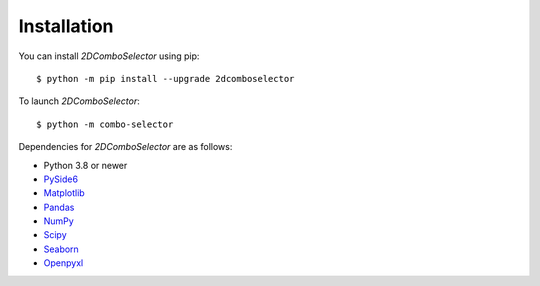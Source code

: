 Installation
============

You can install `2DComboSelector` using pip::

   $ python -m pip install --upgrade 2dcomboselector


To launch `2DComboSelector`::

   $ python -m combo-selector

Dependencies for `2DComboSelector` are as follows:

- Python 3.8 or newer
- PySide6_
- Matplotlib_
- Pandas_
- NumPy_
- Scipy_
- Seaborn_
- Openpyxl_

.. _PySide6: https://pypi.org/project/PySide6/
.. _Matplotlib: https://matplotlib.org/
.. _Pandas: http://pandas.pydata.org/
.. _NumPy: http://www.numpy.org/
.. _SciPy: http://www.scipy.org/
.. _Seaborn: https://seaborn.pydata.org/
.. _Openpyxl: https://pypi.org/project/openpyxl/
